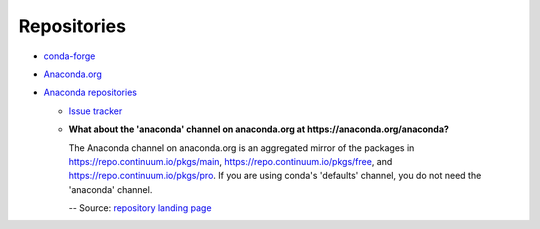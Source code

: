 
============
Repositories
============

.. highlight:: console

- `conda-forge <https://conda-forge.org/docs/>`_
- `Anaconda.org <https://anaconda.org/>`_
- `Anaconda repositories <https://repo.continuum.io/pkgs/>`_

  - `Issue tracker <https://github.com/ContinuumIO/anaconda-issues>`_
  - **What about the 'anaconda' channel on anaconda.org at https://anaconda.org/anaconda?**

    The Anaconda channel on anaconda.org is an aggregated mirror of the packages in https://repo.continuum.io/pkgs/main, https://repo.continuum.io/pkgs/free, and https://repo.continuum.io/pkgs/pro. If you are using conda's 'defaults' channel, you do not need the 'anaconda' channel.

    -- Source: `repository landing page <https://repo.continuum.io/pkgs/>`_
